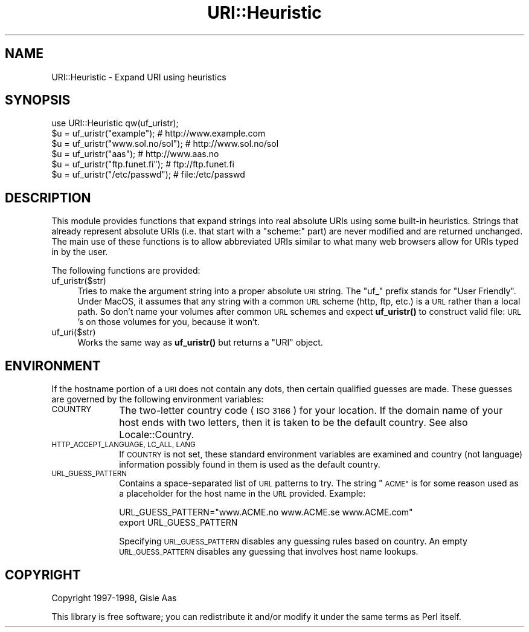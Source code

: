 .\" Automatically generated by Pod::Man 4.14 (Pod::Simple 3.42)
.\"
.\" Standard preamble:
.\" ========================================================================
.de Sp \" Vertical space (when we can't use .PP)
.if t .sp .5v
.if n .sp
..
.de Vb \" Begin verbatim text
.ft CW
.nf
.ne \\$1
..
.de Ve \" End verbatim text
.ft R
.fi
..
.\" Set up some character translations and predefined strings.  \*(-- will
.\" give an unbreakable dash, \*(PI will give pi, \*(L" will give a left
.\" double quote, and \*(R" will give a right double quote.  \*(C+ will
.\" give a nicer C++.  Capital omega is used to do unbreakable dashes and
.\" therefore won't be available.  \*(C` and \*(C' expand to `' in nroff,
.\" nothing in troff, for use with C<>.
.tr \(*W-
.ds C+ C\v'-.1v'\h'-1p'\s-2+\h'-1p'+\s0\v'.1v'\h'-1p'
.ie n \{\
.    ds -- \(*W-
.    ds PI pi
.    if (\n(.H=4u)&(1m=24u) .ds -- \(*W\h'-12u'\(*W\h'-12u'-\" diablo 10 pitch
.    if (\n(.H=4u)&(1m=20u) .ds -- \(*W\h'-12u'\(*W\h'-8u'-\"  diablo 12 pitch
.    ds L" ""
.    ds R" ""
.    ds C` ""
.    ds C' ""
'br\}
.el\{\
.    ds -- \|\(em\|
.    ds PI \(*p
.    ds L" ``
.    ds R" ''
.    ds C`
.    ds C'
'br\}
.\"
.\" Escape single quotes in literal strings from groff's Unicode transform.
.ie \n(.g .ds Aq \(aq
.el       .ds Aq '
.\"
.\" If the F register is >0, we'll generate index entries on stderr for
.\" titles (.TH), headers (.SH), subsections (.SS), items (.Ip), and index
.\" entries marked with X<> in POD.  Of course, you'll have to process the
.\" output yourself in some meaningful fashion.
.\"
.\" Avoid warning from groff about undefined register 'F'.
.de IX
..
.nr rF 0
.if \n(.g .if rF .nr rF 1
.if (\n(rF:(\n(.g==0)) \{\
.    if \nF \{\
.        de IX
.        tm Index:\\$1\t\\n%\t"\\$2"
..
.        if !\nF==2 \{\
.            nr % 0
.            nr F 2
.        \}
.    \}
.\}
.rr rF
.\" ========================================================================
.\"
.IX Title "URI::Heuristic 3"
.TH URI::Heuristic 3 "2021-10-25" "perl v5.34.0" "User Contributed Perl Documentation"
.\" For nroff, turn off justification.  Always turn off hyphenation; it makes
.\" way too many mistakes in technical documents.
.if n .ad l
.nh
.SH "NAME"
URI::Heuristic \- Expand URI using heuristics
.SH "SYNOPSIS"
.IX Header "SYNOPSIS"
.Vb 6
\& use URI::Heuristic qw(uf_uristr);
\& $u = uf_uristr("example");          # http://www.example.com
\& $u = uf_uristr("www.sol.no/sol");   # http://www.sol.no/sol
\& $u = uf_uristr("aas");              # http://www.aas.no
\& $u = uf_uristr("ftp.funet.fi");     # ftp://ftp.funet.fi
\& $u = uf_uristr("/etc/passwd");      # file:/etc/passwd
.Ve
.SH "DESCRIPTION"
.IX Header "DESCRIPTION"
This module provides functions that expand strings into real absolute
URIs using some built-in heuristics.  Strings that already represent
absolute URIs (i.e. that start with a \f(CW\*(C`scheme:\*(C'\fR part) are never modified
and are returned unchanged.  The main use of these functions is to
allow abbreviated URIs similar to what many web browsers allow for URIs
typed in by the user.
.PP
The following functions are provided:
.IP "uf_uristr($str)" 4
.IX Item "uf_uristr($str)"
Tries to make the argument string
into a proper absolute \s-1URI\s0 string.  The \*(L"uf_\*(R" prefix stands for \*(L"User 
Friendly\*(R".  Under MacOS, it assumes that any string with a common \s-1URL\s0 
scheme (http, ftp, etc.) is a \s-1URL\s0 rather than a local path.  So don't name 
your volumes after common \s-1URL\s0 schemes and expect \fBuf_uristr()\fR to construct 
valid file: \s-1URL\s0's on those volumes for you, because it won't.
.IP "uf_uri($str)" 4
.IX Item "uf_uri($str)"
Works the same way as \fBuf_uristr()\fR but
returns a \f(CW\*(C`URI\*(C'\fR object.
.SH "ENVIRONMENT"
.IX Header "ENVIRONMENT"
If the hostname portion of a \s-1URI\s0 does not contain any dots, then
certain qualified guesses are made.  These guesses are governed by
the following environment variables:
.IP "\s-1COUNTRY\s0" 10
.IX Item "COUNTRY"
The two-letter country code (\s-1ISO 3166\s0) for your location.  If
the domain name of your host ends with two letters, then it is taken
to be the default country. See also Locale::Country.
.IP "\s-1HTTP_ACCEPT_LANGUAGE, LC_ALL, LANG\s0" 10
.IX Item "HTTP_ACCEPT_LANGUAGE, LC_ALL, LANG"
If \s-1COUNTRY\s0 is not set, these standard environment variables are
examined and country (not language) information possibly found in them
is used as the default country.
.IP "\s-1URL_GUESS_PATTERN\s0" 10
.IX Item "URL_GUESS_PATTERN"
Contains a space-separated list of \s-1URL\s0 patterns to try.  The string
\&\*(L"\s-1ACME\*(R"\s0 is for some reason used as a placeholder for the host name in
the \s-1URL\s0 provided.  Example:
.Sp
.Vb 2
\& URL_GUESS_PATTERN="www.ACME.no www.ACME.se www.ACME.com"
\& export URL_GUESS_PATTERN
.Ve
.Sp
Specifying \s-1URL_GUESS_PATTERN\s0 disables any guessing rules based on
country.  An empty \s-1URL_GUESS_PATTERN\s0 disables any guessing that
involves host name lookups.
.SH "COPYRIGHT"
.IX Header "COPYRIGHT"
Copyright 1997\-1998, Gisle Aas
.PP
This library is free software; you can redistribute it and/or
modify it under the same terms as Perl itself.
